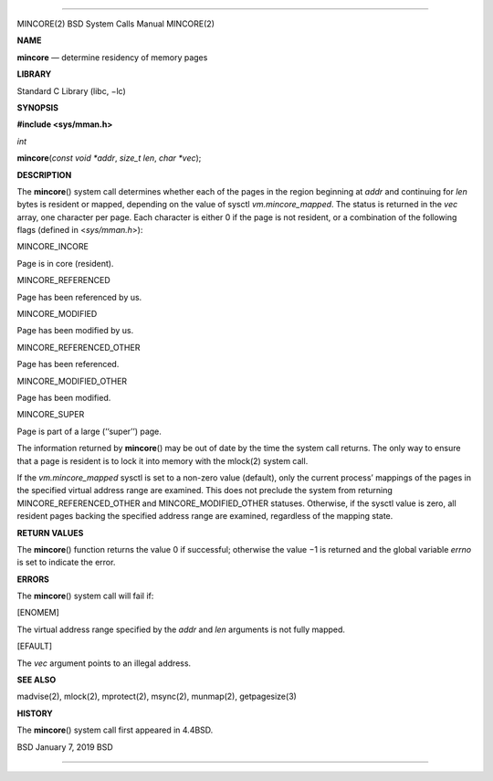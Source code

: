 --------------

MINCORE(2) BSD System Calls Manual MINCORE(2)

**NAME**

**mincore** — determine residency of memory pages

**LIBRARY**

Standard C Library (libc, −lc)

**SYNOPSIS**

**#include <sys/mman.h>**

*int*

**mincore**\ (*const void *addr*, *size_t len*, *char *vec*);

**DESCRIPTION**

The **mincore**\ () system call determines whether each of the pages in
the region beginning at *addr* and continuing for *len* bytes is
resident or mapped, depending on the value of sysctl
*vm.mincore_mapped*. The status is returned in the *vec* array, one
character per page. Each character is either 0 if the page is not
resident, or a combination of the following flags (defined in
<*sys/mman.h*>):

MINCORE_INCORE

Page is in core (resident).

MINCORE_REFERENCED

Page has been referenced by us.

MINCORE_MODIFIED

Page has been modified by us.

MINCORE_REFERENCED_OTHER

Page has been referenced.

MINCORE_MODIFIED_OTHER

Page has been modified.

MINCORE_SUPER

Page is part of a large (‘‘super’’) page.

The information returned by **mincore**\ () may be out of date by the
time the system call returns. The only way to ensure that a page is
resident is to lock it into memory with the mlock(2) system call.

If the *vm.mincore_mapped* sysctl is set to a non-zero value (default),
only the current process’ mappings of the pages in the specified virtual
address range are examined. This does not preclude the system from
returning MINCORE_REFERENCED_OTHER and MINCORE_MODIFIED_OTHER statuses.
Otherwise, if the sysctl value is zero, all resident pages backing the
specified address range are examined, regardless of the mapping state.

**RETURN VALUES**

The **mincore**\ () function returns the value 0 if successful;
otherwise the value −1 is returned and the global variable *errno* is
set to indicate the error.

**ERRORS**

The **mincore**\ () system call will fail if:

[ENOMEM]

The virtual address range specified by the *addr* and *len* arguments is
not fully mapped.

[EFAULT]

The *vec* argument points to an illegal address.

**SEE ALSO**

madvise(2), mlock(2), mprotect(2), msync(2), munmap(2), getpagesize(3)

**HISTORY**

The **mincore**\ () system call first appeared in 4.4BSD.

BSD January 7, 2019 BSD

--------------
